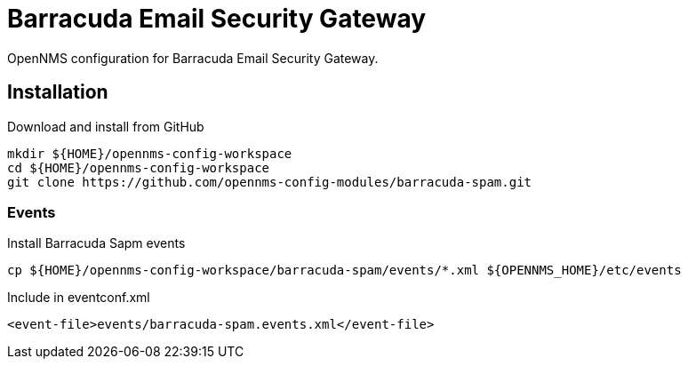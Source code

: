 = Barracuda Email Security Gateway

OpenNMS configuration for Barracuda Email Security Gateway.

== Installation

.Download and install from GitHub
[source, bash]
----
mkdir ${HOME}/opennms-config-workspace
cd ${HOME}/opennms-config-workspace
git clone https://github.com/opennms-config-modules/barracuda-spam.git
----

=== Events

.Install Barracuda Sapm events
[source, bash]
----
cp ${HOME}/opennms-config-workspace/barracuda-spam/events/*.xml ${OPENNMS_HOME}/etc/events
----

.Include in eventconf.xml
[source, xml]
----
<event-file>events/barracuda-spam.events.xml</event-file>
----

